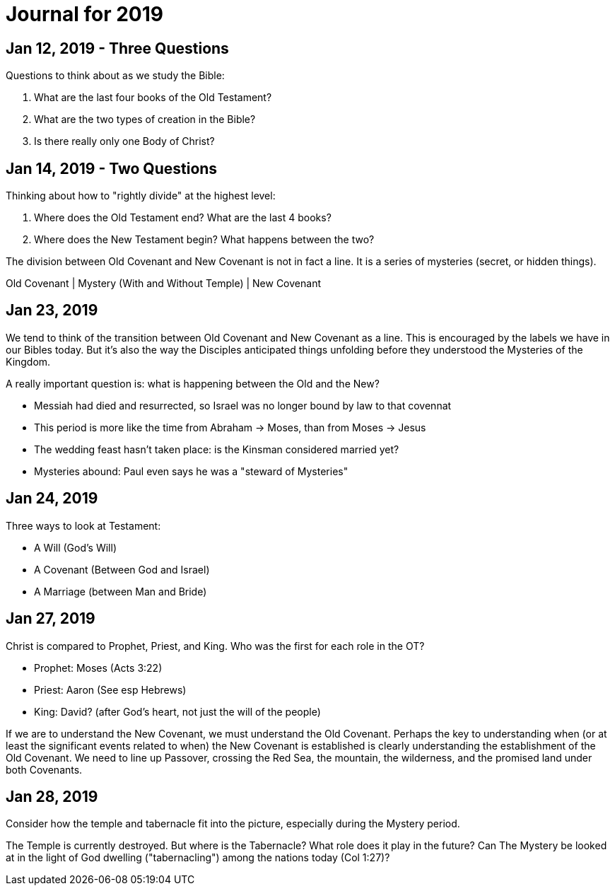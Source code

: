 = Journal for 2019

== Jan 12, 2019 - Three Questions

Questions to think about as we study the Bible:

1. What are the last four books of the Old Testament?
2. What are the two types of creation in the Bible?
3. Is there really only one Body of Christ?

== Jan 14, 2019 - Two Questions

Thinking about how to "rightly divide" at the highest level:

1. Where does the Old Testament end? What are the last 4 books?
2. Where does the New Testament begin? What happens between the two?

The division between Old Covenant and New Covenant is not in fact a line.
It is a series of mysteries (secret, or hidden things).

Old Covenant | Mystery (With and Without Temple) | New Covenant

== Jan 23, 2019

We tend to think of the transition between Old Covenant and New Covenant as a line.
This is encouraged by the labels we have in our Bibles today.
But it's also the way the Disciples anticipated things unfolding before they understood the Mysteries of the Kingdom.

A really important question is: what is happening between the Old and the New?

- Messiah had died and resurrected, so Israel was no longer bound by law to that covennat
- This period is more like the time from Abraham -> Moses, than from Moses -> Jesus
- The wedding feast hasn't taken place: is the Kinsman considered married yet?
- Mysteries abound: Paul even says he was a "steward of Mysteries"

== Jan 24, 2019

Three ways to look at Testament:

- A Will (God's Will)
- A Covenant (Between God and Israel)
- A Marriage (between Man and Bride)

== Jan 27, 2019

Christ is compared to Prophet, Priest, and King. Who was the first for each role in the OT?

- Prophet: Moses (Acts 3:22)
- Priest: Aaron (See esp Hebrews)
- King: David? (after God's heart, not just the will of the people)

If we are to understand the New Covenant, we must understand the Old Covenant.
Perhaps the key to understanding when (or at least the significant events related to when) the New Covenant is established is clearly understanding the establishment of the Old Covenant.
We need to line up Passover, crossing the Red Sea, the mountain, the wilderness, and the promised land under both Covenants.

== Jan 28, 2019

Consider how the temple and tabernacle fit into the picture, especially during the Mystery period.

The Temple is currently destroyed. But where is the Tabernacle? What role does it play in the future?
Can The Mystery be looked at in the light of God dwelling ("tabernacling") among the nations today (Col 1:27)?